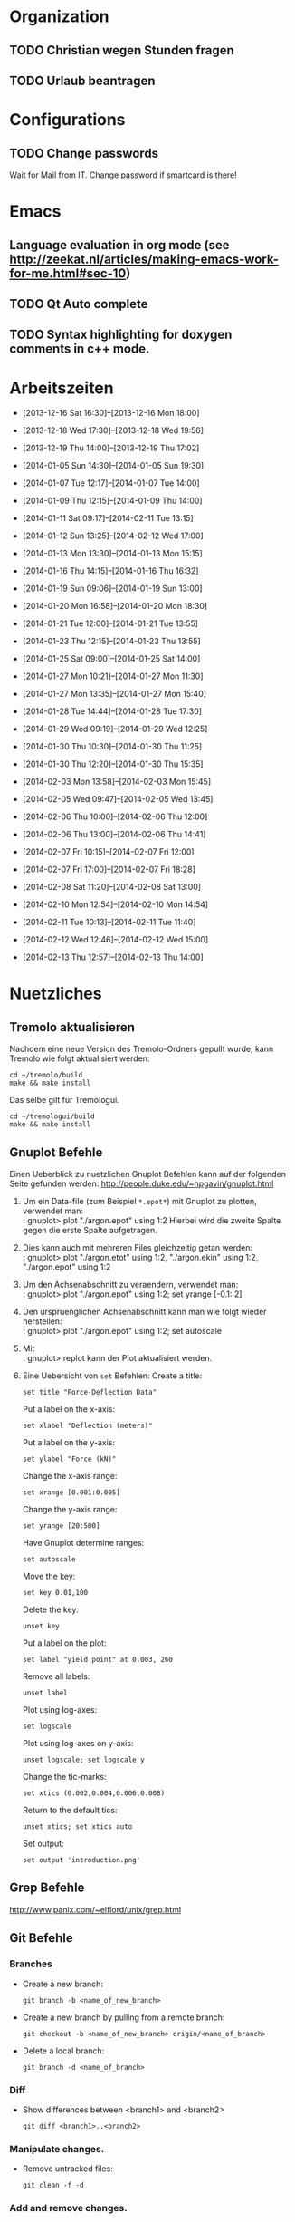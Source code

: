 #+STARTUP: logdone

* Organization

** TODO Christian wegen Stunden fragen

** TODO Urlaub beantragen


* Configurations

** TODO Change passwords
Wait for Mail from IT. Change password if smartcard is there!


* Emacs

** Language evaluation in org mode (see http://zeekat.nl/articles/making-emacs-work-for-me.html#sec-10)
** TODO Qt Auto complete

** TODO Syntax highlighting for doxygen comments in c++ mode. 


* Arbeitszeiten
- [2013-12-16 Sat 16:30]--[2013-12-16 Mon 18:00]

- [2013-12-18 Wed 17:30]--[2013-12-18 Wed 19:56]
- [2013-12-19 Thu 14:00]--[2013-12-19 Thu 17:02]
- [2014-01-05 Sun 14:30]--[2014-01-05 Sun 19:30]

- [2014-01-07 Tue 12:17]--[2014-01-07 Tue 14:00]
- [2014-01-09 Thu 12:15]--[2014-01-09 Thu 14:00]
- [2014-01-11 Sat 09:17]--[2014-02-11 Tue 13:15]
- [2014-01-12 Sun 13:25]--[2014-02-12 Wed 17:00]

- [2014-01-13 Mon 13:30]--[2014-01-13 Mon 15:15]
- [2014-01-16 Thu 14:15]--[2014-01-16 Thu 16:32]
- [2014-01-19 Sun 09:06]--[2014-01-19 Sun 13:00]

- [2014-01-20 Mon 16:58]--[2014-01-20 Mon 18:30]
- [2014-01-21 Tue 12:00]--[2014-01-21 Tue 13:55]
- [2014-01-23 Thu 12:15]--[2014-01-23 Thu 13:55]
- [2014-01-25 Sat 09:00]--[2014-01-25 Sat 14:00]

- [2014-01-27 Mon 10:21]--[2014-01-27 Mon 11:30]
- [2014-01-27 Mon 13:35]--[2014-01-27 Mon 15:40]
- [2014-01-28 Tue 14:44]--[2014-01-28 Tue 17:30]
- [2014-01-29 Wed 09:19]--[2014-01-29 Wed 12:25]
- [2014-01-30 Thu 10:30]--[2014-01-30 Thu 11:25]
- [2014-01-30 Thu 12:20]--[2014-01-30 Thu 15:35]

- [2014-02-03 Mon 13:58]--[2014-02-03 Mon 15:45]
- [2014-02-05 Wed 09:47]--[2014-02-05 Wed 13:45]
- [2014-02-06 Thu 10:00]--[2014-02-06 Thu 12:00]
- [2014-02-06 Thu 13:00]--[2014-02-06 Thu 14:41]
- [2014-02-07 Fri 10:15]--[2014-02-07 Fri 12:00]
- [2014-02-07 Fri 17:00]--[2014-02-07 Fri 18:28]
- [2014-02-08 Sat 11:20]--[2014-02-08 Sat 13:00]

- [2014-02-10 Mon 12:54]--[2014-02-10 Mon 14:54]
- [2014-02-11 Tue 10:13]--[2014-02-11 Tue 11:40]
- [2014-02-12 Wed 12:46]--[2014-02-12 Wed 15:00]
- [2014-02-13 Thu 12:57]--[2014-02-13 Thu 14:00]

  
* Nuetzliches

** Tremolo aktualisieren

Nachdem eine neue Version des Tremolo-Ordners gepullt wurde, kann Tremolo wie folgt aktualisiert werden: 
: cd ~/tremolo/build
: make && make install

Das selbe gilt für Tremologui. 
: cd ~/tremologui/build
: make && make install

** Gnuplot Befehle

Einen Ueberblick zu nuetzlichen Gnuplot Befehlen kann auf der folgenden Seite gefunden werden: http://people.duke.edu/~hpgavin/gnuplot.html

1. Um ein Data-file (zum Beispiel =*.epot*=) mit Gnuplot zu plotten, verwendet man: \\
   : gnuplot> plot "./argon.epot" using 1:2
   Hierbei wird die zweite Spalte gegen die erste Spalte aufgetragen. 
2. Dies kann auch mit mehreren Files gleichzeitig getan werden: \\
   : gnuplot> plot "./argon.etot" using 1:2, "./argon.ekin" using 1:2, "./argon.epot" using 1:2
3. Um den Achsenabschnitt zu veraendern, verwendet man: \\
   : gnuplot> plot "./argon.epot" using 1:2; set yrange [-0.1: 2]
4. Den urspruenglichen Achsenabschnitt kann man wie folgt wieder herstellen: \\
   : gnuplot> plot "./argon.epot" using 1:2; set autoscale
5. Mit \\
   : gnuplot> replot 
   kann der Plot aktualisiert werden. 
6. Eine Uebersicht von =set= Befehlen: 
   Create a title:                  
   : set title "Force-Deflection Data" 
   Put a label on the x-axis:       
   : set xlabel "Deflection (meters)" 
   Put a label on the y-axis:       
   : set ylabel "Force (kN)"
   Change the x-axis range:         
   : set xrange [0.001:0.005]
   Change the y-axis range:         
   : set yrange [20:500] 
   Have Gnuplot determine ranges:   
   : set autoscale
   Move the key:                    
   : set key 0.01,100
   Delete the key:                  
   : unset key
   Put a label on the plot:         
   : set label "yield point" at 0.003, 260
   Remove all labels:               
   : unset label
   Plot using log-axes:             
   : set logscale
   Plot using log-axes on y-axis:   
   : unset logscale; set logscale y
   Change the tic-marks:            
   : set xtics (0.002,0.004,0.006,0.008)
   Return to the default tics:      
   : unset xtics; set xtics auto
   Set output:                      
   : set output 'introduction.png'
   
** Grep Befehle

http://www.panix.com/~elflord/unix/grep.html

** Git Befehle

*** Branches
- Create a new branch:
  : git branch -b <name_of_new_branch>
- Create a new branch by pulling from a remote branch:
  : git checkout -b <name_of_new_branch> origin/<name_of_branch>
- Delete a local branch:
  : git branch -d <name_of_branch>

*** Diff
- Show differences between <branch1> and <branch2>
  : git diff <branch1>..<branch2>

*** Manipulate changes. 
- Remove untracked files:
  : git clean -f -d

*** Add and remove changes. 
- Remove deleted files from stack:
  : git add -u .

** Find Befehle

- Find all files with names containing =<pattern>= (wildcards have to be used with a preceeding backslash!):
  : find -name <pattern> 
  or e.g. 
  : find -name <pattern>\*

** Doxygen Befehle

- [[http://www.stack.nl/~dimitri/doxygen/manual/commands.html#cmdc][List of special commands]]
  

* Aufgaben

** TODO Coulomb-potentials parameters 
   DEADLINE: <2014-02-12 Wed> SCHEDULED: <2014-02-09 Sun>
   - Note taken on [2014-02-01 Sat 16:26] \\
	 There is no doxygen documentation in tremologui.
   - Note taken on [2014-02-01 Sat 15:55] \\
	 Meeting with Christian on [2014-01-30 Thu]. 
	 - [X] Enable auto-complete in emacs and overall configuration
	 - [X] von testing branch ziehen (in separaten lokalen branch testing)
	 - [X] branch in gui machen
	 - [X] Benutze Tremolo-parser für die Coulom-potentials parameters in der GUI, die können in spme.c gefunden (werden in coulomb.c, CoulombInit aufgerufen).
   - Note taken on [2014-02-01 Sat 15:53] \\
	 Created branch 'fixes' in tremologui and branch 'testing' in tremolo.
	 
   - [ ] Replace parameters with potential specific paramters, e.g. cellration for N^2 by N^2 cellratio etc. 
		 For this all occurences of these parameters must be found and changed. 

   - [ ] The important files for that are solparallel_gui and solparallel_data.

   - [ ] Use tremolo-parser for Coulomb-potentials parameters in GUI found in =spme.c= (called in =CoulombInit= in =coulomb.c=).

*** DONE Get an overview of the structure of solparallel_gui and solparallel_data. 
	 CLOSED: [2014-02-07 Fri 11:01]

**** Overall structure

- solparallel_gui.h/cpp contain everything that is related to the gui of "Solver and parallelization"
- solparallel_data.h/cpp contain everything related to the parameters of "Solver and parallelization"

**** Structure of solparallel_data

***** class =SolParallel_Data=

****** Important methods of this class
- QStringList getKeyWords() :: Returns a QStringList containing the key words for the Section "Solver and Parallelization" in the =.parameters= file. 
- QString toParameterFileString() :: Returns a QString containing all information for the Section "Solver and Parallelization" in the =.paramters= file.
	   The method is called in the =writeParameterFileStream= defined in =simulationparameterdata.cpp=. 
- QString toString() :: Returns a QString containing information about solver and parallelization (used for debugging purposes). 
	 

*** TODO Make changes

**** DONE Write documentation for solparallel_data and solparallel_gui
	 CLOSED: [2014-02-12 Wed 15:05]

**** TODO Make necessary changes in solparallel_gui.h and solparallel_gui.cpp
	 - Note taken on [2014-02-12 Wed 14:30] \\
	   In order to hide widgets, one can maybe use the QStackedWidgets class.
	   
The menu in the "Solver and parallelization" section should be changed in the following way:
- Every longrange solver should have an own parameter page. 
- Only the parameter page of the selected longrange solver should be displayed. This can be done using a *QStackedLayout* or *QStackedWidget*. 
- The different pages should contain the same LineEdits, Labels etc., e.g. the LineEdit for "r_cut" should be a child widget of the parameter pages of N^2, N^2_Spline etc. 

***** TODO Add a QStackedWidget to the SolParallel_GUI class.

1. Create a QStackedWidget, Child of LongRangeAndAdditionalValuesLayout. 
   : QStackedWidget *stackedWidget = new QStackedWidget.
2. Create for every parameter exactly one GroupBox. Add everything related to this parameter to the appropriate GroupBox.
3. Create for every longrange solver exactly one parameter page using GroupBox (or Frame?). 
   - Add the right layout.
   - Add the right parameter GroupBoxes.
4. Add the parameter pages to the QStackedWidget. 
   : stackedWidget->addWidget(...)
5. Add connections for the QStackedWidget. The index of the longrange solver radio button should be emitted to the QStackedWidget.
6. Check if a QListWidget is maybe better then a list of radiobuttons. 

***** TODO Create a parameter page for every longrange solver.



**** TODO Christian fragen, ob in toString() Methode die Parameter von allen Lösern oder nur vom aktuell ausgewählten ausgegeben werden soll.

*** Fragen

- [ ] What is the load balancing function?
- [ ] What is the poissonsolver?
- [X] What about the parallelization parameters? Do I have to differentiate here too?
  Maybe later!
- [X] Why can't I select the remaining longrange solvers? 
  They are not implemented yet.
- [X] Can I use the new c++ standard (arrays etc?)
  Rather not. 
